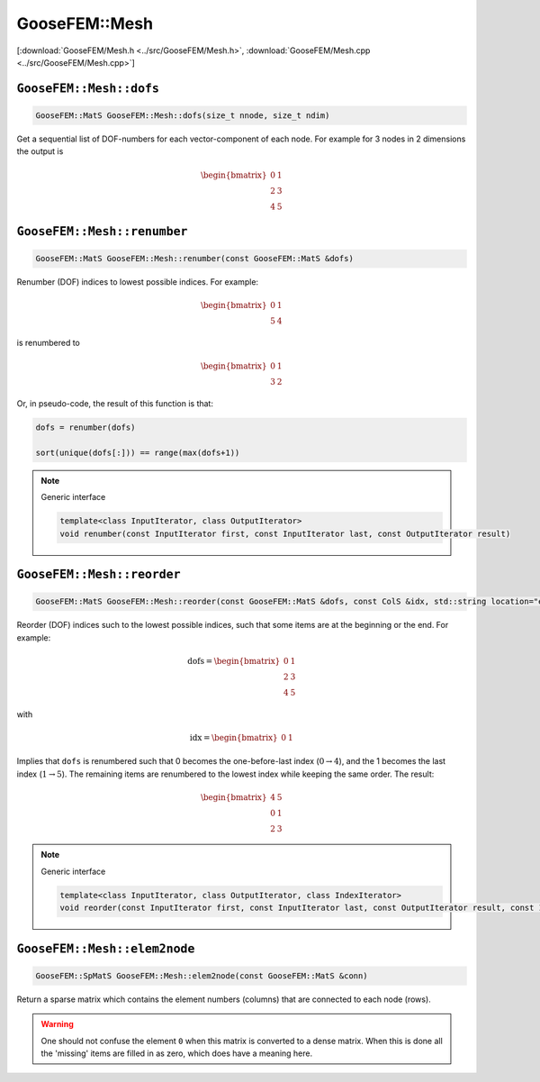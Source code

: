 
**************
GooseFEM::Mesh
**************

[:download:`GooseFEM/Mesh.h <../src/GooseFEM/Mesh.h>`, :download:`GooseFEM/Mesh.cpp <../src/GooseFEM/Mesh.cpp>`]

``GooseFEM::Mesh::dofs``
========================

.. code-block:: cpp

  GooseFEM::MatS GooseFEM::Mesh::dofs(size_t nnode, size_t ndim)

Get a sequential list of DOF-numbers for each vector-component of each node. For example for 3 nodes in 2 dimensions the output is

.. math::

  \begin{bmatrix}
    0 & 1 \\
    2 & 3 \\
    4 & 5
  \end{bmatrix}

``GooseFEM::Mesh::renumber``
============================

.. code-block:: cpp

  GooseFEM::MatS GooseFEM::Mesh::renumber(const GooseFEM::MatS &dofs)

Renumber (DOF) indices to lowest possible indices. For example:

.. math::

  \begin{bmatrix}
    0 & 1 \\
    5 & 4
  \end{bmatrix}

is renumbered to

.. math::

  \begin{bmatrix}
    0 & 1 \\
    3 & 2
  \end{bmatrix}

Or, in pseudo-code, the result of this function is that:

.. code-block:: python

  dofs = renumber(dofs)

  sort(unique(dofs[:])) == range(max(dofs+1))

.. note:: Generic interface

  .. code-block:: cpp

    template<class InputIterator, class OutputIterator>
    void renumber(const InputIterator first, const InputIterator last, const OutputIterator result)

``GooseFEM::Mesh::reorder``
===========================

.. code-block:: cpp

  GooseFEM::MatS GooseFEM::Mesh::reorder(const GooseFEM::MatS &dofs, const ColS &idx, std::string location="end")

Reorder (DOF) indices such to the lowest possible indices, such that some items are at the beginning or the end. For example:

.. math::

  \mathrm{dofs} =
  \begin{bmatrix}
    0 & 1 \\
    2 & 3 \\
    4 & 5
  \end{bmatrix}

with

.. math::

  \mathrm{idx} =
  \begin{bmatrix}
    0 & 1
  \end{bmatrix}

Implies that ``dofs`` is renumbered such that 0 becomes the one-before-last index (:math:`0 \rightarrow 4`), and the 1 becomes the last index (:math:`1 \rightarrow 5`). The remaining items are renumbered to the lowest index while keeping the same order. The result:

.. math::

  \begin{bmatrix}
    4 & 5 \\
    0 & 1 \\
    2 & 3
  \end{bmatrix}

.. note:: Generic interface

  .. code-block:: cpp

    template<class InputIterator, class OutputIterator, class IndexIterator>
    void reorder(const InputIterator first, const InputIterator last, const OutputIterator result, const IndexIterator first_index, const IndexIterator last_index, std::string location)

``GooseFEM::Mesh::elem2node``
=============================

.. code-block:: cpp

  GooseFEM::SpMatS GooseFEM::Mesh::elem2node(const GooseFEM::MatS &conn)

Return a sparse matrix which contains the element numbers (columns) that are connected to each node (rows).

.. warning::

  One should not confuse the element ``0`` when this matrix is converted to a dense matrix. When this is done all the 'missing' items are filled in as zero, which does have a meaning here.


